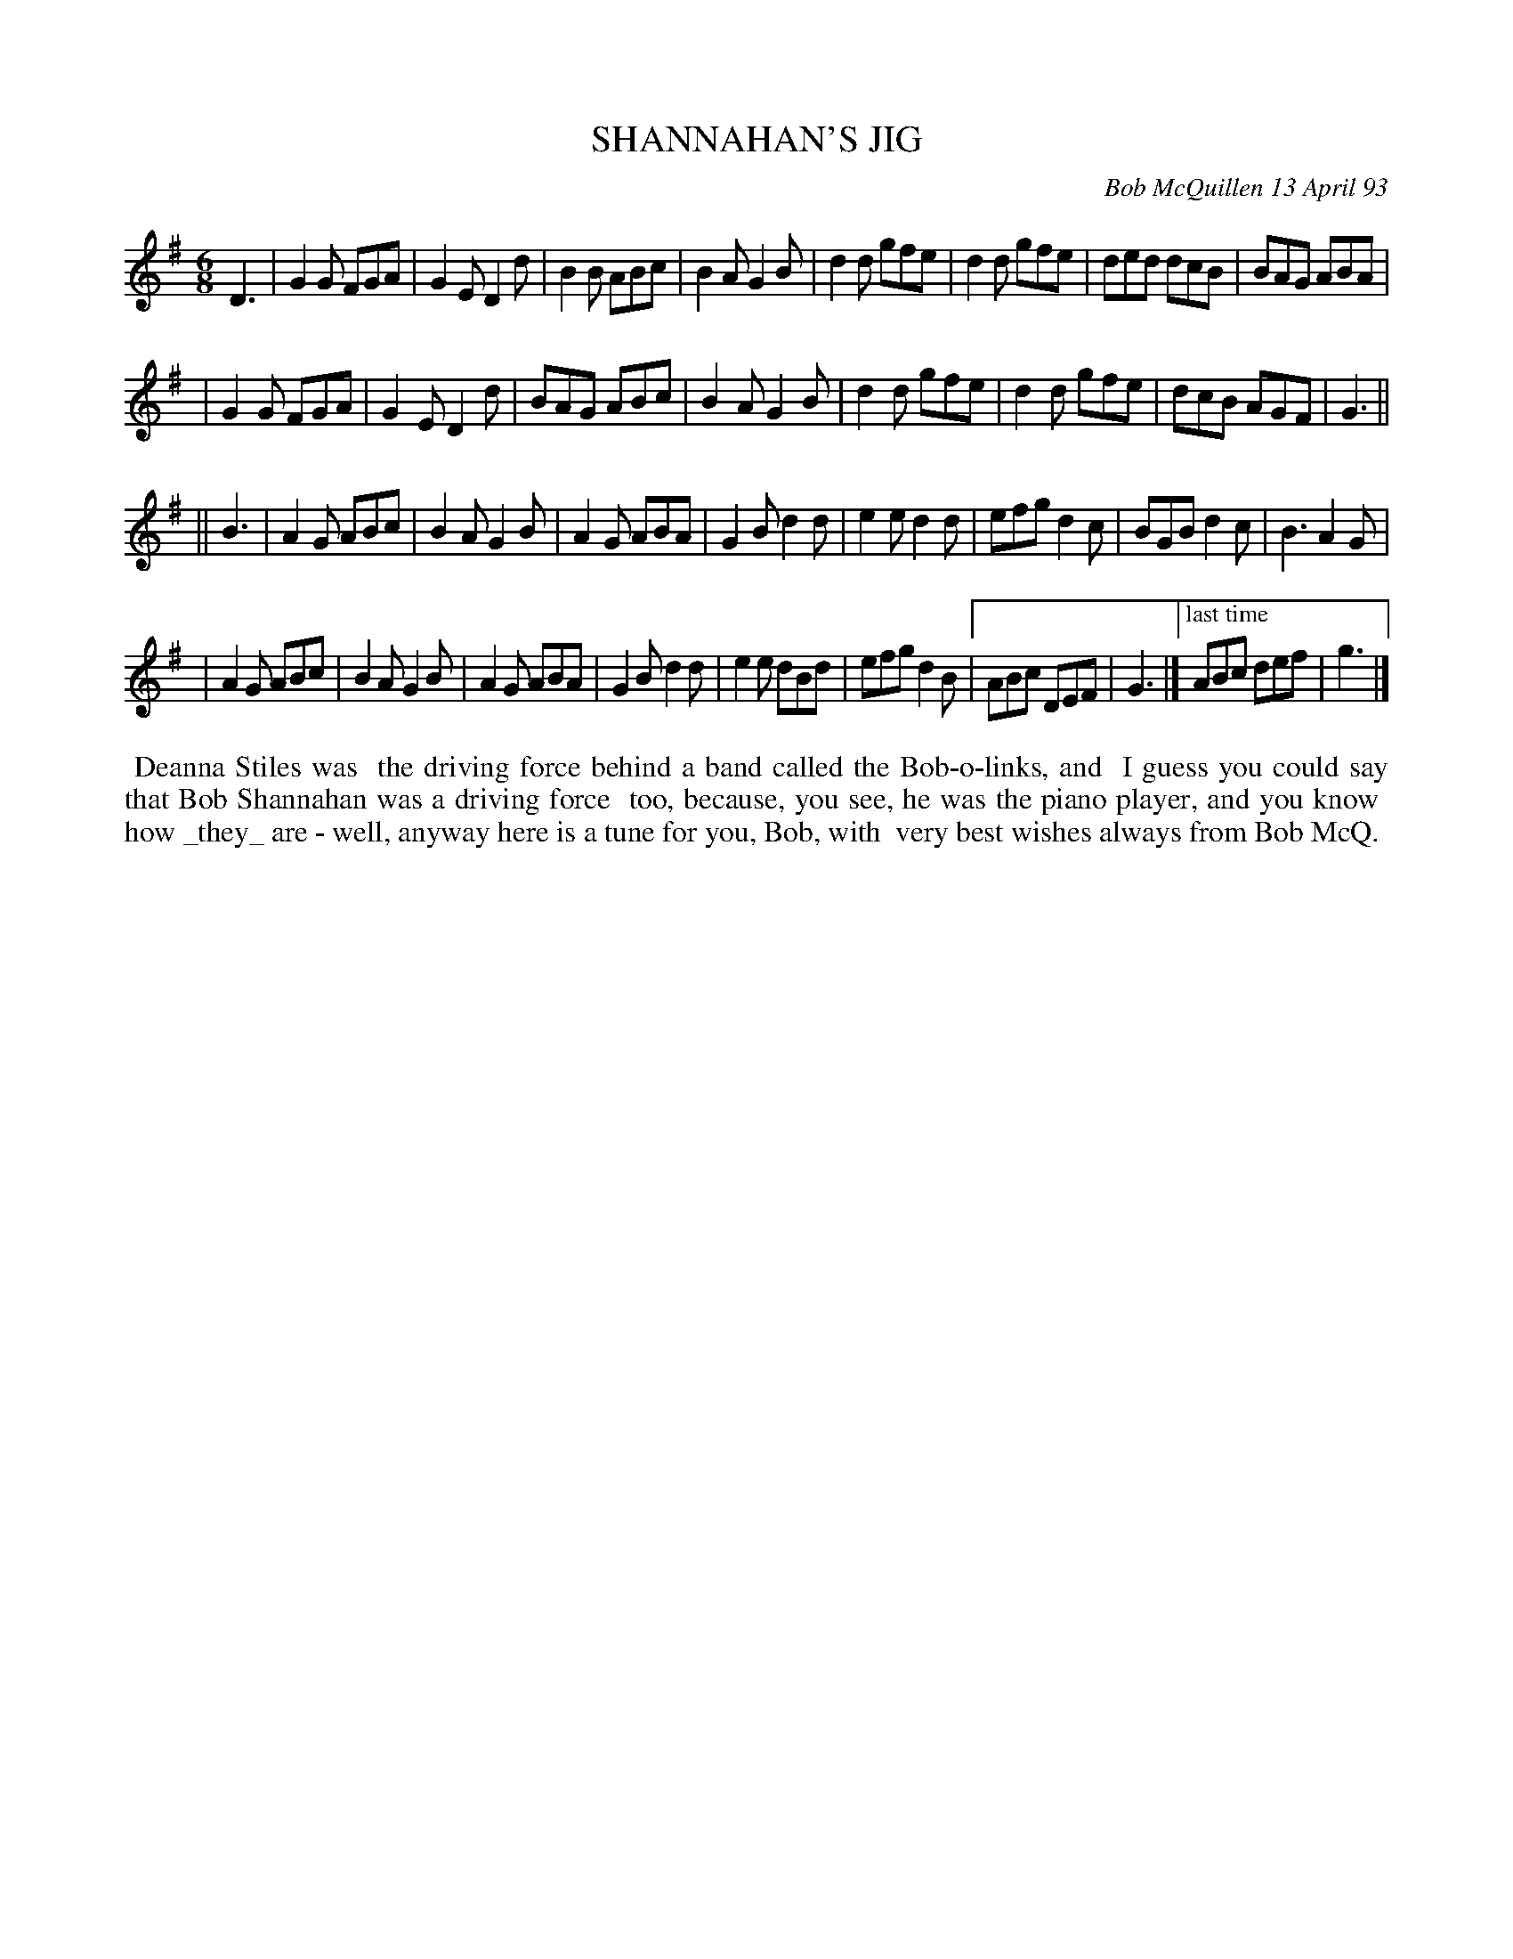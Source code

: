 X: 10100
T: SHANNAHAN'S JIG
C: Bob McQuillen 13 April 93
B: Bob's Note Book 10 #100
%R: jig
Z: 2020 John Chambers <jc:trillian.mit.edu>
N: "Ending" bracket added to last 2 bars to make the endings clearer.
M: 6/8
L: 1/8
K: G
D3 \
| G2G FGA | G2E D2d | B2B ABc | B2A G2B | d2d gfe | d2d gfe | ded dcB | BAG ABA |
| G2G FGA | G2E D2d | BAG ABc | B2A G2B | d2d gfe | d2d gfe | dcB AGF | G3 ||
|| B3 \
| A2G ABc | B2A G2B | A2G ABA | G2B d2d | e2e d2d | efg d2c | BGB d2c | B3 A2G |
| A2G ABc | B2A G2B | A2G ABA | G2B d2d | e2e dBd | efg d2B |[" " ABc DEF | G3 |]\
["last time"ABc def | g3 |]
%%begintext align
%% Deanna Stiles was
%% the driving force behind a band called the Bob-o-links, and
%% I guess you could say that Bob Shannahan was a driving force
%% too, because, you see, he was the piano player, and you know
%% how _they_ are - well, anyway here is a tune for you, Bob, with
%% very best wishes always from Bob McQ.
%%endtext

